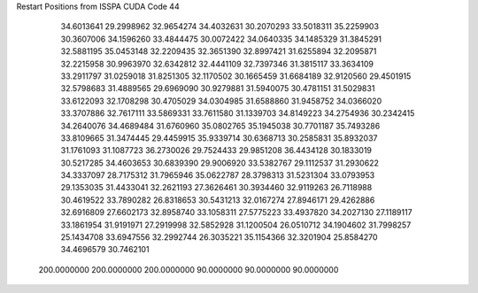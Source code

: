 Restart Positions from ISSPA CUDA Code
44
  34.6013641  29.2998962  32.9654274  34.4032631  30.2070293  33.5018311
  35.2259903  30.3607006  34.1596260  33.4844475  30.0072422  34.0640335
  34.1485329  31.3845291  32.5881195  35.0453148  32.2209435  32.3651390
  32.8997421  31.6255894  32.2095871  32.2215958  30.9963970  32.6342812
  32.4441109  32.7397346  31.3815117  33.3634109  33.2911797  31.0259018
  31.8251305  32.1170502  30.1665459  31.6684189  32.9120560  29.4501915
  32.5798683  31.4889565  29.6969090  30.9279881  31.5940075  30.4781151
  31.5029831  33.6122093  32.1708298  30.4705029  34.0304985  31.6588860
  31.9458752  34.0366020  33.3707886  32.7617111  33.5869331  33.7611580
  31.1339703  34.8149223  34.2754936  30.2342415  34.2640076  34.4689484
  31.6760960  35.0802765  35.1945038  30.7701187  35.7493286  33.8109665
  31.3474445  29.4459915  35.9339714  30.6368713  30.2585831  35.8932037
  31.1761093  31.1087723  36.2730026  29.7524433  29.9851208  36.4434128
  30.1833019  30.5217285  34.4603653  30.6839390  29.9006920  33.5382767
  29.1112537  31.2930622  34.3337097  28.7175312  31.7965946  35.0622787
  28.3798313  31.5231304  33.0793953  29.1353035  31.4433041  32.2621193
  27.3626461  30.3934460  32.9119263  26.7118988  30.4619522  33.7890282
  26.8318653  30.5431213  32.0167274  27.8946171  29.4262886  32.6916809
  27.6602173  32.8958740  33.1058311  27.5775223  33.4937820  34.2027130
  27.1189117  33.1861954  31.9191971  27.2919998  32.5852928  31.1200504
  26.0510712  34.1904602  31.7998257  25.1434708  33.6947556  32.2992744
  26.3035221  35.1154366  32.3201904  25.8584270  34.4696579  30.7462101
 200.0000000 200.0000000 200.0000000  90.0000000  90.0000000  90.0000000
